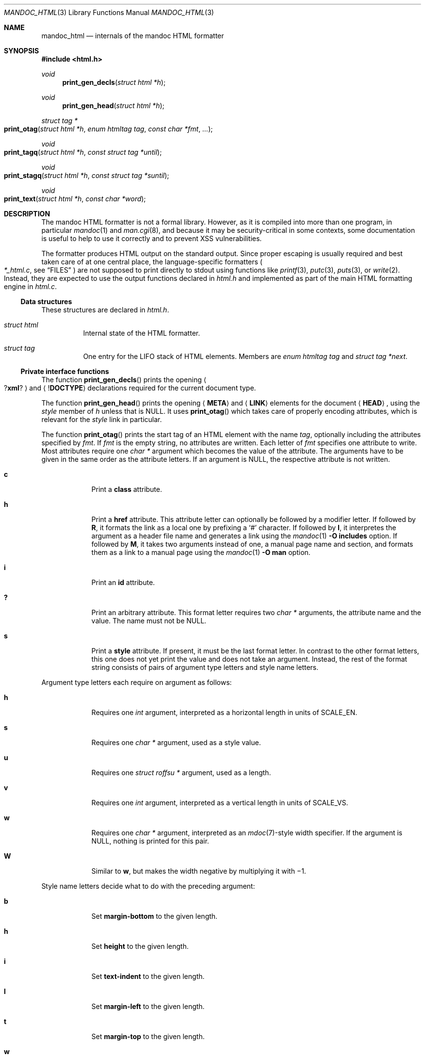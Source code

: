 .\"	$Id$
.\"
.\" Copyright (c) 2014, 2017 Ingo Schwarze <schwarze@openbsd.org>
.\"
.\" Permission to use, copy, modify, and distribute this software for any
.\" purpose with or without fee is hereby granted, provided that the above
.\" copyright notice and this permission notice appear in all copies.
.\"
.\" THE SOFTWARE IS PROVIDED "AS IS" AND THE AUTHOR DISCLAIMS ALL WARRANTIES
.\" WITH REGARD TO THIS SOFTWARE INCLUDING ALL IMPLIED WARRANTIES OF
.\" MERCHANTABILITY AND FITNESS. IN NO EVENT SHALL THE AUTHOR BE LIABLE FOR
.\" ANY SPECIAL, DIRECT, INDIRECT, OR CONSEQUENTIAL DAMAGES OR ANY DAMAGES
.\" WHATSOEVER RESULTING FROM LOSS OF USE, DATA OR PROFITS, WHETHER IN AN
.\" ACTION OF CONTRACT, NEGLIGENCE OR OTHER TORTIOUS ACTION, ARISING OUT OF
.\" OR IN CONNECTION WITH THE USE OR PERFORMANCE OF THIS SOFTWARE.
.\"
.Dd $Mdocdate$
.Dt MANDOC_HTML 3
.Os
.Sh NAME
.Nm mandoc_html
.Nd internals of the mandoc HTML formatter
.Sh SYNOPSIS
.In "html.h"
.Ft void
.Fn print_gen_decls "struct html *h"
.Ft void
.Fn print_gen_head "struct html *h"
.Ft struct tag *
.Fo print_otag
.Fa "struct html *h"
.Fa "enum htmltag tag"
.Fa "const char *fmt"
.Fa ...
.Fc
.Ft void
.Fo print_tagq
.Fa "struct html *h"
.Fa "const struct tag *until"
.Fc
.Ft void
.Fo print_stagq
.Fa "struct html *h"
.Fa "const struct tag *suntil"
.Fc
.Ft void
.Fo print_text
.Fa "struct html *h"
.Fa "const char *word"
.Fc
.Sh DESCRIPTION
The mandoc HTML formatter is not a formal library.
However, as it is compiled into more than one program, in particular
.Xr mandoc 1
and
.Xr man.cgi 8 ,
and because it may be security-critical in some contexts,
some documentation is useful to help to use it correctly and
to prevent XSS vulnerabilities.
.Pp
The formatter produces HTML output on the standard output.
Since proper escaping is usually required and best taken care of
at one central place, the language-specific formatters
.Po
.Pa *_html.c ,
see
.Sx FILES
.Pc
are not supposed to print directly to
.Dv stdout
using functions like
.Xr printf 3 ,
.Xr putc 3 ,
.Xr puts 3 ,
or
.Xr write 2 .
Instead, they are expected to use the output functions declared in
.Pa html.h
and implemented as part of the main HTML formatting engine in
.Pa html.c .
.Ss Data structures
These structures are declared in
.Pa html.h .
.Bl -tag -width Ds
.It Vt struct html
Internal state of the HTML formatter.
.It Vt struct tag
One entry for the LIFO stack of HTML elements.
Members are
.Fa "enum htmltag tag"
and
.Fa "struct tag *next" .
.El
.Ss Private interface functions
The function
.Fn print_gen_decls
prints the opening
.Ao Pf \&? Ic xml ? Ac
and
.Aq Pf \&! Ic DOCTYPE
declarations required for the current document type.
.Pp
The function
.Fn print_gen_head
prints the opening
.Aq Ic META
and
.Aq Ic LINK
elements for the document
.Aq Ic HEAD ,
using the
.Fa style
member of
.Fa h
unless that is
.Dv NULL .
It uses
.Fn print_otag
which takes care of properly encoding attributes,
which is relevant for the
.Fa style
link in particular.
.Pp
The function
.Fn print_otag
prints the start tag of an HTML element with the name
.Fa tag ,
optionally including the attributes specified by
.Fa fmt .
If
.Fa fmt
is the empty string, no attributes are written.
Each letter of
.Fa fmt
specifies one attribute to write.
Most attributes require one
.Va char *
argument which becomes the value of the attribute.
The arguments have to be given in the same order as the attribute letters.
If an argument is
.Dv NULL ,
the respective attribute is not written.
.Bl -tag -width 1n -offset indent
.It Cm c
Print a
.Cm class
attribute.
.It Cm h
Print a
.Cm href
attribute.
This attribute letter can optionally be followed by a modifier letter.
If followed by
.Cm R ,
it formats the link as a local one by prefixing a
.Sq #
character.
If followed by
.Cm I ,
it interpretes the argument as a header file name
and generates a link using the
.Xr mandoc 1
.Fl O Cm includes
option.
If followed by
.Cm M ,
it takes two arguments instead of one, a manual page name and
section, and formats them as a link to a manual page using the
.Xr mandoc 1
.Fl O Cm man
option.
.It Cm i
Print an
.Cm id
attribute.
.It Cm \&?
Print an arbitrary attribute.
This format letter requires two
.Vt char *
arguments, the attribute name and the value.
The name must not be
.Dv NULL .
.It Cm s
Print a
.Cm style
attribute.
If present, it must be the last format letter.
In contrast to the other format letters, this one does not yet
print the value and does not take an argument.
Instead, the rest of the format string consists of pairs of
argument type letters and style name letters.
.El
.Pp
Argument type letters each require on argument as follows:
.Bl -tag -width 1n -offset indent
.It Cm h
Requires one
.Vt int
argument, interpreted as a horizontal length in units of
.Dv SCALE_EN .
.It Cm s
Requires one
.Vt char *
argument, used as a style value.
.It Cm u
Requires one
.Vt struct roffsu *
argument, used as a length.
.It Cm v
Requires one
.Vt int
argument, interpreted as a vertical length in units of
.Dv SCALE_VS .
.It Cm w
Requires one
.Vt char *
argument, interpreted as an
.Xr mdoc 7 Ns -style
width specifier.
If the argument is
.Dv NULL ,
nothing is printed for this pair.
.It Cm W
Similar to
.Cm w ,
but makes the width negative by multiplying it with \(mi1.
.El
.Pp
Style name letters decide what to do with the preceding argument:
.Bl -tag -width 1n -offset indent
.It Cm b
Set
.Cm margin-bottom
to the given length.
.It Cm h
Set
.Cm height
to the given length.
.It Cm i
Set
.Cm text-indent
to the given length.
.It Cm l
Set
.Cm margin-left
to the given length.
.It Cm t
Set
.Cm margin-top
to the given length.
.It Cm w
Set
.Cm width
to the given length.
.It Cm W
Set
.Cm min-width
to the given length.
.It Cm \&?
The special pair
.Cm s?
requires two
.Vt char *
arguments.
The first is the style name, the second its value.
The style name must not be
.Dv NULL .
.El
.Pp
.Fn print_otag
uses the private function
.Fn print_encode
to take care of HTML encoding.
If required by the element type, it remembers in
.Fa h
that the element is open.
The function
.Fn print_tagq
is used to close out all open elements up to and including
.Fa until ;
.Fn print_stagq
is a variant to close out all open elements up to but excluding
.Fa suntil .
.Pp
The function
.Fn print_text
prints HTML element content.
It uses the private function
.Fn print_encode
to take care of HTML encoding.
If the document has requested a non-standard font, for example using a
.Xr roff 7
.Ic \ef
font escape sequence,
.Fn print_text
wraps
.Fa word
in an HTML font selection element using the
.Fn print_otag
and
.Fn print_tagq
functions.
.Pp
The functions
.Fn html_strlen ,
.Fn print_eqn ,
.Fn print_tbl ,
and
.Fn print_tblclose
are not yet documented.
.Sh FILES
.Bl -tag -width mandoc_aux.c -compact
.It Pa main.h
declarations of public functions for use by the main program,
not yet documented
.It Pa html.h
declarations of data types and private functions
for use by language-specific HTML formatters
.It Pa html.c
main HTML formatting engine and utility functions
.It Pa mdoc_html.c
.Xr mdoc 7
HTML formatter
.It Pa man_html.c
.Xr man 7
HTML formatter
.It Pa tbl_html.c
.Xr tbl 7
HTML formatter
.It Pa eqn_html.c
.Xr eqn 7
HTML formatter
.It Pa out.h
declarations of data types and private functions
for shared use by all mandoc formatters,
not yet documented
.It Pa out.c
private functions for shared use by all mandoc formatters
.It Pa mandoc_aux.h
declarations of common mandoc utility functions, see
.Xr mandoc 3
.It Pa mandoc_aux.c
implementation of common mandoc utility functions
.El
.Sh SEE ALSO
.Xr mandoc 1 ,
.Xr mandoc 3 ,
.Xr man.cgi 8
.Sh AUTHORS
.An -nosplit
The mandoc HTML formatter was written by
.An Kristaps Dzonsons Aq Mt kristaps@bsd.lv .
It is maintained by
.An Ingo Schwarze Aq Mt schwarze@openbsd.org ,
who also wrote this manual.
